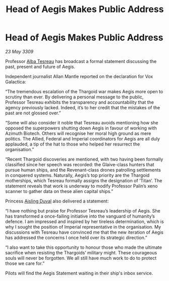 :PROPERTIES:
:ID:       34c2a995-41ba-4ff6-afc6-ec2592b56995
:END:
#+title: Head of Aegis Makes Public Address
#+filetags: :Thargoid:galnet:

* Head of Aegis Makes Public Address

/23 May 3309/

Professor [[id:c2623368-19b0-4995-9e35-b8f54f741a53][Alba Tesreau]] has broadcast a formal statement discussing the past, present and future of Aegis. 

Independent journalist Allan Mantle reported on the declaration for Vox Galactica: 

“The tremendous escalation of the Thargoid war makes Aegis more open to scrutiny than ever. By delivering a personal message to the public, Professor Tesreau exhibits the transparency and accountability that the agency previously lacked. Indeed, it’s to her credit that the mistakes of the past are not glossed over.” 

“Some will also consider it noble that Tesreau avoids mentioning how she opposed the superpowers shutting down Aegis in favour of working with Azimuth Biotech. Others will recognise her moral high ground as mere politics. The Allied, Federal and Imperial coordinators for Aegis are all duly applauded, a tip of the hat to those who helped her resurrect the organisation.” 

“Recent Thargoid discoveries are mentioned, with two having been formally classified since her speech was recorded: the Glaive-class hunters that pursue human ships, and the Revenant-class drones patrolling settlements in conquered systems. Naturally, Aegis’s top priority are the Thargoid motherships, which Tesreau formally assigns the designation of ‘Titan’. The statement reveals that work is underway to modify Professor Palin’s xeno scanner to gather data on these alien capital ships.” 

Princess [[id:b402bbe3-5119-4d94-87ee-0ba279658383][Aisling Duval]] also delivered a statement: 

“I have nothing but praise for Professor Tesreau’s leadership of Aegis. She has transformed a once-failing initiative into the vanguard of humanity’s defence. I am impressed and inspired by her tireless determination, which is why I sought the position of Imperial representative in the organisation. My discussions with Tesreau have convinced me that the new iteration of Aegis has addressed the concerns I once held over its strategic direction.” 

“I also want to take this opportunity to honour those who made the ultimate sacrifice when resisting the Thargoids’ military might. These courageous souls will never be forgotten. We all still have much work to do to protect those we care for.” 

Pilots will find the Aegis Statement waiting in their ship's inbox service.
